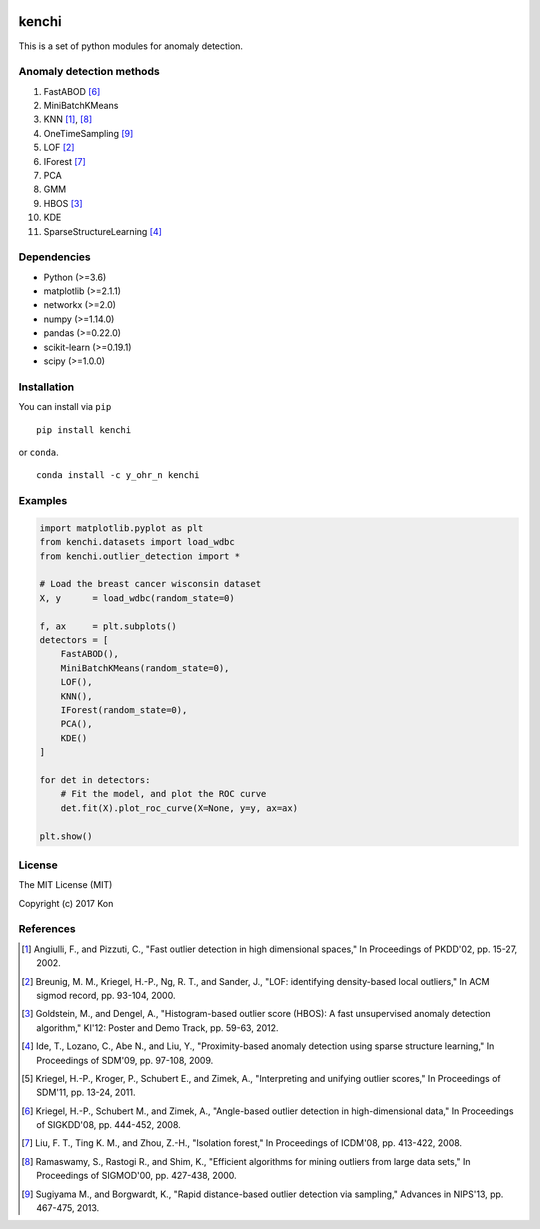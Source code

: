 .. image:: https://travis-ci.org/Y-oHr-N/kenchi.svg?branch=master
    :target: https://travis-ci.org/Y-oHr-N/kenchi

.. image:: https://ci.appveyor.com/api/projects/status/5cjkl0jrxo7gmug0/branch/master?svg=true
    :target: https://ci.appveyor.com/project/Y-oHr-N/kenchi/branch/master

.. image:: https://coveralls.io/repos/github/Y-oHr-N/kenchi/badge.svg?branch=master
    :target: https://coveralls.io/github/Y-oHr-N/kenchi?branch=master

.. image:: https://codeclimate.com/github/Y-oHr-N/kenchi/badges/gpa.svg
    :target: https://codeclimate.com/github/Y-oHr-N/kenchi

.. image:: https://badge.fury.io/py/kenchi.svg
    :target: https://badge.fury.io/py/kenchi

.. image:: https://anaconda.org/Y_oHr_N/kenchi/badges/version.svg
    :target: https://anaconda.org/Y_oHr_N/kenchi

.. image:: https://readthedocs.org/projects/kenchi/badge/?version=latest
    :target: http://kenchi.readthedocs.io/en/latest/?badge=latest

kenchi
======

This is a set of python modules for anomaly detection.

Anomaly detection methods
-------------------------

#. FastABOD [#kriegel08]_
#. MiniBatchKMeans
#. KNN [#angiulli02]_, [#ramaswamy00]_
#. OneTimeSampling [#sugiyama13]_
#. LOF [#breunig00]_
#. IForest [#liu08]_
#. PCA
#. GMM
#. HBOS [#goldstein12]_
#. KDE
#. SparseStructureLearning [#ide09]_

Dependencies
------------

-  Python (>=3.6)
-  matplotlib (>=2.1.1)
-  networkx (>=2.0)
-  numpy (>=1.14.0)
-  pandas (>=0.22.0)
-  scikit-learn (>=0.19.1)
-  scipy (>=1.0.0)

Installation
------------

You can install via ``pip``

::

    pip install kenchi

or ``conda``.

::

    conda install -c y_ohr_n kenchi

Examples
--------

.. code:: python

    import matplotlib.pyplot as plt
    from kenchi.datasets import load_wdbc
    from kenchi.outlier_detection import *

    # Load the breast cancer wisconsin dataset
    X, y      = load_wdbc(random_state=0)

    f, ax     = plt.subplots()
    detectors = [
        FastABOD(),
        MiniBatchKMeans(random_state=0),
        LOF(),
        KNN(),
        IForest(random_state=0),
        PCA(),
        KDE()
    ]

    for det in detectors:
        # Fit the model, and plot the ROC curve
        det.fit(X).plot_roc_curve(X=None, y=y, ax=ax)

    plt.show()

.. image:: https://raw.githubusercontent.com/Y-oHr-N/kenchi/master/docs/images/plot_roc_curve.png

License
-------

The MIT License (MIT)

Copyright (c) 2017 Kon

References
----------

.. [#angiulli02] Angiulli, F., and Pizzuti, C.,
    "Fast outlier detection in high dimensional spaces,"
    In Proceedings of PKDD'02, pp. 15-27, 2002.

.. [#breunig00] Breunig, M. M., Kriegel, H.-P., Ng, R. T., and Sander, J.,
    "LOF: identifying density-based local outliers,"
    In ACM sigmod record, pp. 93-104, 2000.

.. [#goldstein12] Goldstein, M., and Dengel, A.,
    "Histogram-based outlier score (HBOS): A fast unsupervised anomaly detection algorithm,"
    KI'12: Poster and Demo Track, pp. 59-63, 2012.

.. [#ide09] Ide, T., Lozano, C., Abe N., and Liu, Y.,
    "Proximity-based anomaly detection using sparse structure learning,"
    In Proceedings of SDM'09, pp. 97-108, 2009.

.. [#kriegel11] Kriegel, H.-P., Kroger, P., Schubert E., and Zimek, A.,
    "Interpreting and unifying outlier scores,"
    In Proceedings of SDM'11, pp. 13-24, 2011.

.. [#kriegel08] Kriegel, H.-P., Schubert M., and Zimek, A.,
    "Angle-based outlier detection in high-dimensional data,"
    In Proceedings of SIGKDD'08, pp. 444-452, 2008.

.. [#liu08] Liu, F. T., Ting K. M., and Zhou, Z.-H.,
    "Isolation forest,"
    In Proceedings of ICDM'08, pp. 413-422, 2008.

.. [#ramaswamy00] Ramaswamy, S., Rastogi R., and Shim, K.,
    "Efficient algorithms for mining outliers from large data sets,"
    In Proceedings of SIGMOD'00, pp. 427-438, 2000.

.. [#sugiyama13] Sugiyama M., and Borgwardt, K.,
    "Rapid distance-based outlier detection via sampling,"
    Advances in NIPS'13, pp. 467-475, 2013.
